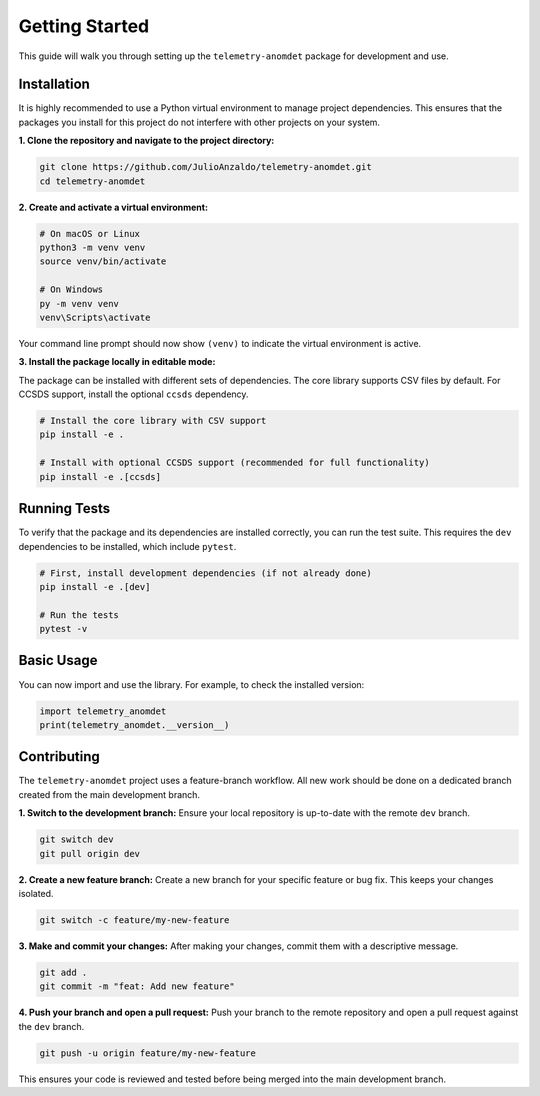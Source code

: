 Getting Started
===============

This guide will walk you through setting up the ``telemetry-anomdet`` package for development and use.

Installation
------------

It is highly recommended to use a Python virtual environment to manage project dependencies. This ensures that the packages you install for this project do not interfere with other projects on your system.

**1. Clone the repository and navigate to the project directory:**

.. code-block:: bash

    git clone https://github.com/JulioAnzaldo/telemetry-anomdet.git
    cd telemetry-anomdet

**2. Create and activate a virtual environment:**

.. code-block:: bash

    # On macOS or Linux
    python3 -m venv venv
    source venv/bin/activate

    # On Windows
    py -m venv venv
    venv\Scripts\activate

Your command line prompt should now show ``(venv)`` to indicate the virtual environment is active.

**3. Install the package locally in editable mode:**

The package can be installed with different sets of dependencies. The core library supports CSV files by default. For CCSDS support, install the optional ``ccsds`` dependency.

.. code-block:: bash

    # Install the core library with CSV support
    pip install -e .

    # Install with optional CCSDS support (recommended for full functionality)
    pip install -e .[ccsds]

Running Tests
-------------

To verify that the package and its dependencies are installed correctly, you can run the test suite. This requires the ``dev`` dependencies to be installed, which include ``pytest``.

.. code-block:: bash

    # First, install development dependencies (if not already done)
    pip install -e .[dev]

    # Run the tests
    pytest -v

Basic Usage
-----------

You can now import and use the library. For example, to check the installed version:

.. code-block:: python

    import telemetry_anomdet
    print(telemetry_anomdet.__version__)

Contributing
------------

The ``telemetry-anomdet`` project uses a feature-branch workflow. All new work should be done on a dedicated branch created from the main development branch.

**1. Switch to the development branch:**
Ensure your local repository is up-to-date with the remote ``dev`` branch.

.. code-block:: bash

    git switch dev
    git pull origin dev

**2. Create a new feature branch:**
Create a new branch for your specific feature or bug fix. This keeps your changes isolated.

.. code-block:: bash

    git switch -c feature/my-new-feature

**3. Make and commit your changes:**
After making your changes, commit them with a descriptive message.

.. code-block:: bash

    git add .
    git commit -m "feat: Add new feature"

**4. Push your branch and open a pull request:**
Push your branch to the remote repository and open a pull request against the ``dev`` branch.

.. code-block:: bash

    git push -u origin feature/my-new-feature

This ensures your code is reviewed and tested before being merged into the main development branch.